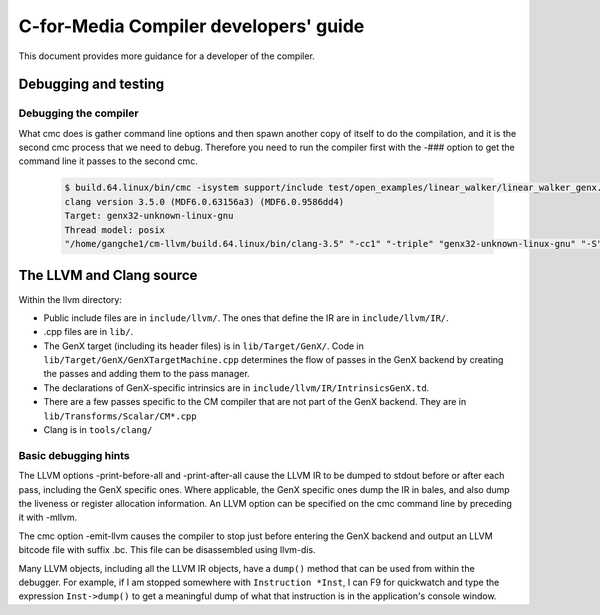 ======================================
C-for-Media Compiler developers' guide
======================================

This document provides more guidance for a developer of the compiler.

Debugging and testing
=====================

Debugging the compiler
----------------------

What cmc does is gather command line options and then spawn another copy of
itself to do the compilation, and it is the second cmc process that we need to
debug. Therefore you need to run the compiler first with the -### option
to get the command line it passes to the second cmc.

   .. code-block:: text

     $ build.64.linux/bin/cmc -isystem support/include test/open_examples/linear_walker/linear_walker_genx.cpp -march=SKL -###
     clang version 3.5.0 (MDF6.0.63156a3) (MDF6.0.9586dd4)
     Target: genx32-unknown-linux-gnu
     Thread model: posix
     "/home/gangche1/cm-llvm/build.64.linux/bin/clang-3.5" "-cc1" "-triple" "genx32-unknown-linux-gnu" "-S" "-disable-free" "-disable-llvm-verifier" "-main-file-name" "linear_walker_genx.cpp" "-mrelocation-model" "static" "-mdisable-fp-elim" "-fmath-errno" "-no-integrated-as" "-mconstructor-aliases" "-target-cpu" "SKL" "-target-feature" "+svmptr-64" "-fdiagnostics-format" "msvc" "-Wshadow" "-Wuninitialized" "-fvldst" "-gline-tables-only" "-dwarf-column-info" "-resource-dir" "/home/gangche1/cm-llvm/build.64.linux/bin/../lib/clang/3.5.0" "-isystem" "support/include" "-internal-isystem" "/home/gangche1/cm-llvm/build.64.linux/bin/../include_llvm" "-fno-dwarf-directory-asm" "-fdebug-compilation-dir" "/home/gangche1/cm-llvm" "-ferror-limit" "19" "-fmessage-length" "80" "-mstackrealign" "-fobjc-runtime=gcc" "-fdiagnostics-show-option" "-o" "linear_walker_genx.isa" "-x" "cm" "test/open_examples/linear_walker/linear_walker_genx.cpp"


The LLVM and Clang source
=========================

Within the llvm directory:

* Public include files are in ``include/llvm/``. The ones that define the IR are
  in ``include/llvm/IR/``.

* .cpp files are in ``lib/``.

* The GenX target (including its header files) is in ``lib/Target/GenX/``. Code
  in ``lib/Target/GenX/GenXTargetMachine.cpp`` determines the flow of passes in
  the GenX backend by creating the passes and adding them to the pass
  manager.

* The declarations of GenX-specific intrinsics are in
  ``include/llvm/IR/IntrinsicsGenX.td``.

* There are a few passes specific to the CM compiler that are not part of the
  GenX backend. They are in
  ``lib/Transforms/Scalar/CM*.cpp``

* Clang is in ``tools/clang/``

Basic debugging hints
---------------------

The LLVM options -print-before-all and -print-after-all cause the LLVM IR to be
dumped to stdout before or after each pass, including the GenX specific ones.
Where applicable, the GenX specific ones dump the IR in bales, and also dump
the liveness or register allocation information. An LLVM option can be specified
on the cmc command line by preceding it with -mllvm.

The cmc option -emit-llvm causes the compiler to stop just before entering the
GenX backend and output an LLVM bitcode file with suffix .bc. This file can be
disassembled using llvm-dis.

Many LLVM objects, including all the LLVM IR objects, have a ``dump()`` method that
can be used from within the debugger. For example, if I am stopped somewhere
with ``Instruction *Inst``, I can F9 for quickwatch and type the expression
``Inst->dump()`` to get a meaningful dump of what that instruction is in the
application's console window.

